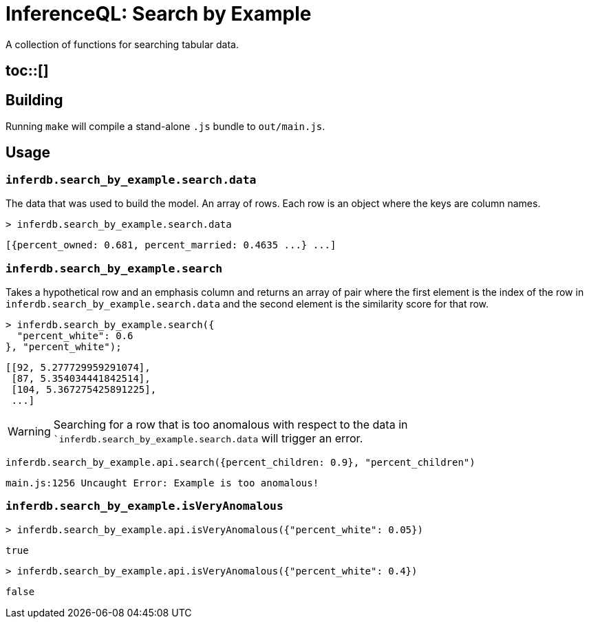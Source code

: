 = InferenceQL: Search by Example

ifdef::env-github[]
:tip-caption: :bulb:
:note-caption: :information_source:
:caution-caption: :warning:
:warning-caption: :warning:
endif::[]
:toc:
:toc-placement: macro

A collection of functions for searching tabular data.

== toc::[]

== Building
Running `make` will compile a stand-alone `.js` bundle to `out/main.js`.

== Usage

=== `inferdb.search_by_example.search.data`
The data that was used to build the model. An array of rows. Each row is an object where the keys are column names.

[source,javascript]
----
> inferdb.search_by_example.search.data
----
[source,javascript]
----
[{percent_owned: 0.681, percent_married: 0.4635 ...} ...]
----

=== `inferdb.search_by_example.search`
Takes a hypothetical row and an emphasis column and returns an array of pair where the first element is the index of the row in `inferdb.search_by_example.search.data` and the second element is the similarity score for that row.

[source,javascript]
----
> inferdb.search_by_example.search({
  "percent_white": 0.6
}, "percent_white");
----
[source.javascript]
----
[[92, 5.277729959291074],
 [87, 5.354034441842514],
 [104, 5.367275425891225],
 ...]
----

[WARNING]
====
Searching for a row that is too anomalous with respect to the data in ``inferdb.search_by_example.search.data` will trigger an error.
====
[source,javascript]
----
inferdb.search_by_example.api.search({percent_children: 0.9}, "percent_children")
----
[source,javascript]
----
main.js:1256 Uncaught Error: Example is too anomalous!
----

=== `inferdb.search_by_example.isVeryAnomalous`

[source,javascript]
----
> inferdb.search_by_example.api.isVeryAnomalous({"percent_white": 0.05})
----

[source,javascript]
----
true
----

[source,javascript]
----
> inferdb.search_by_example.api.isVeryAnomalous({"percent_white": 0.4})
----
[source,javascript]
----
false
----
